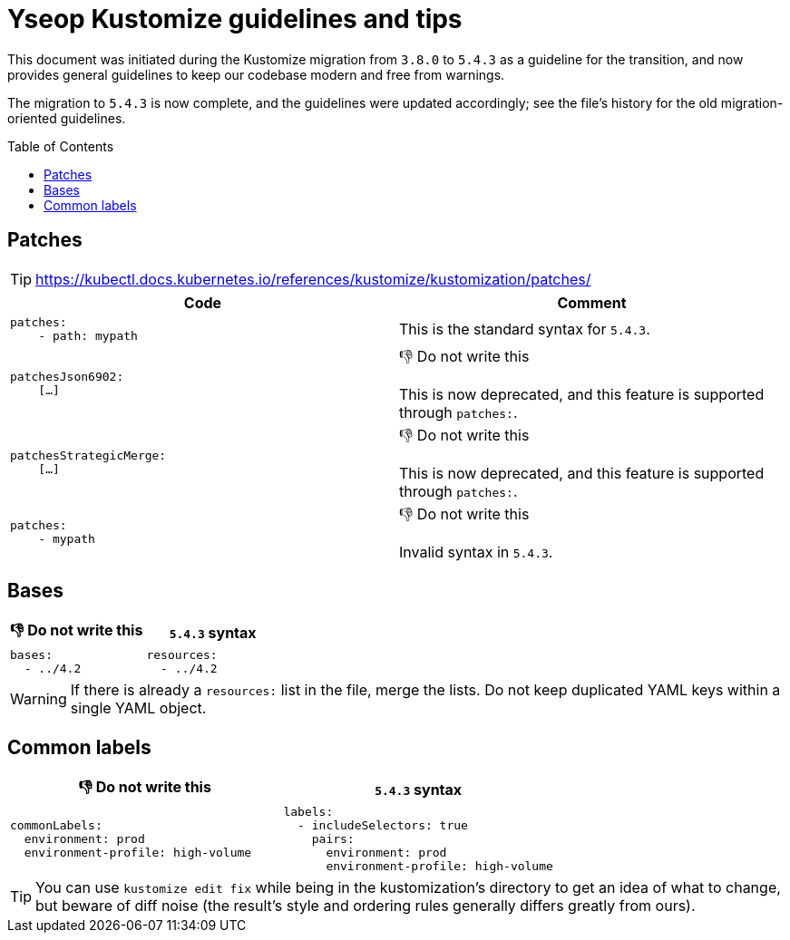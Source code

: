 = Yseop Kustomize guidelines and tips
:toc: preamble
:toclevels: 3
:do_not:  &#x1F44E; Do not write this


This document was initiated during the Kustomize migration from{nbsp}``3.8.0`` to{nbsp}``5.4.3`` as a guideline for the transition, and now provides general guidelines to keep our codebase modern and free from warnings.

The migration to{nbsp}``5.4.3`` is now complete, and the guidelines were updated accordingly; see the file’s history for the old migration-oriented guidelines.


== Patches

[TIP]
====
https://kubectl.docs.kubernetes.io/references/kustomize/kustomization/patches/
====

[cols = "2*a", options = "header"]
|===
| Code
| Comment

|
[source, yaml]
----
patches:
    - path: mypath
----
| This is the standard syntax for `5.4.3`.

|
[source, yaml]
----
patchesJson6902:
    […]
----
| {do_not}

This is now deprecated, and this feature is supported through `patches:`.

|
[source,yaml]
----
patchesStrategicMerge:
    […]
----
| {do_not}

This is now deprecated, and this feature is supported through `patches:`.
|
[source, yaml]
----
patches:
    - mypath
----
| {do_not}

Invalid syntax in `5.4.3`.
|===


== Bases

[cols = "2*a", options = "header"]
|===
| {do_not}
| `5.4.3` syntax

|
[source, yaml]
----
bases:
  - ../4.2
----

|
[source, yaml]
----
resources:
  - ../4.2
----
|===

[WARNING]
====
If there is already a `resources:` list in the file, merge the lists.
Do not keep duplicated YAML keys within a single YAML object.
====


== Common labels

[cols = "2*a", options = "header"]
|===
| {do_not}
| `5.4.3` syntax

|
[source, yaml]
----
commonLabels:
  environment: prod
  environment-profile: high-volume
----

|
[source, yaml]
----
labels:
  - includeSelectors: true
    pairs:
      environment: prod
      environment-profile: high-volume
----
|===

[TIP]
====
You can use `kustomize edit fix` while being in the kustomization’s directory to get an idea of what to change, but beware of diff noise (the result’s style and ordering rules generally differs greatly from ours).
====
